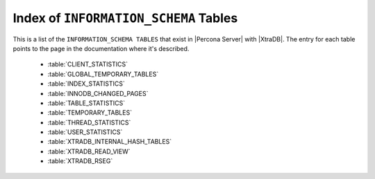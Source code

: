 .. _index_info_schema_tables:

========================================
 Index of ``INFORMATION_SCHEMA`` Tables
========================================

This is a list of the ``INFORMATION_SCHEMA TABLES`` that exist in |Percona Server| with |XtraDB|. The entry for each table points to the page in the documentation where it's described.

  * :table:`CLIENT_STATISTICS`

  * :table:`GLOBAL_TEMPORARY_TABLES`

  * :table:`INDEX_STATISTICS`

  * :table:`INNODB_CHANGED_PAGES`

  * :table:`TABLE_STATISTICS`

  * :table:`TEMPORARY_TABLES`

  * :table:`THREAD_STATISTICS`

  * :table:`USER_STATISTICS`

  * :table:`XTRADB_INTERNAL_HASH_TABLES`

  * :table:`XTRADB_READ_VIEW`

  * :table:`XTRADB_RSEG`

